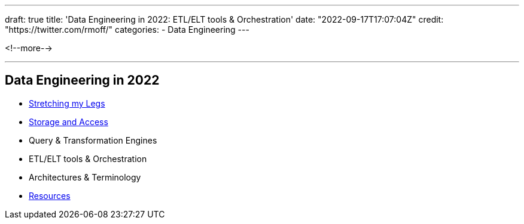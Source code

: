 ---
draft: true
title: 'Data Engineering in 2022: ETL/ELT tools & Orchestration'
date: "2022-09-17T17:07:04Z"
// image: "/images/2022/09/h_IMG_8389.jpeg"
// thumbnail: "/images/2022/09/t_IMG_5037.jpeg"
credit: "https://twitter.com/rmoff/"
categories:
- Data Engineering
---

:source-highlighter: rouge
:icons: font
:rouge-css: style
:rouge-style: github



<!--more-->


'''

## Data Engineering in 2022

* link:/2022/09/14/stretching-my-legs-in-the-data-engineering-ecosystem-in-2022/[Stretching my Legs]
* link:/2022/09/14/data-engineering-in-2022-storage-and-access/[Storage and Access]
* Query & Transformation Engines
* ETL/ELT tools & Orchestration
* Architectures & Terminology
* link:/2022/09/14/data-engineering-resources/[Resources]
